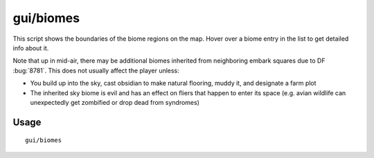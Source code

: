 gui/biomes
==========

.. dfhack-tool::
    :summary: Visualize and inspect biome regions on the map.
    :tags: fort inspection map

This script shows the boundaries of the biome regions on the map.
Hover over a biome entry in the list to get detailed info about it.

Note that up in mid-air, there may be additional biomes inherited from
neighboring embark squares due to DF :bug:`8781`. This does not usually affect
the player unless:

- You build up into the sky, cast obsidian to make natural flooring, muddy it,
  and designate a farm plot
- The inherited sky biome is evil and has an effect on fliers that happen to
  enter its space (e.g. avian wildlife can unexpectedly get zombified or drop
  dead from syndromes)

Usage
-----

::

    gui/biomes
